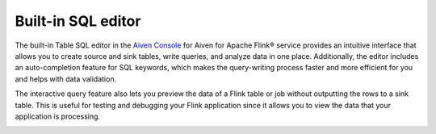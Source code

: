 Built-in SQL editor
===================

The built-in Table SQL editor in the `Aiven Console <https://console.aiven.io/>`_ for Aiven for Apache Flink® service provides an intuitive interface that allows you to create source and sink tables, write queries, and analyze data in one place. Additionally, the editor includes an auto-completion feature for SQL keywords, which makes the query-writing process faster and more efficient for you and helps with data validation.

The interactive query feature also lets you preview the data of a Flink table or job without outputting the rows to a sink table. This is useful for testing and debugging your Flink application since it allows you to view the data that your application is processing.


.. image:: /images/products/flink/flink_sql_editor.png
  :alt: Image of the SQL editor in the Aiven for Apache Flink® data table view


